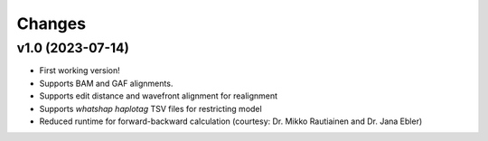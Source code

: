 =======
Changes
=======

v1.0 (2023-07-14)
-----------------

* First working version!
* Supports BAM and GAF alignments.
* Supports edit distance and wavefront alignment for realignment
* Supports `whatshap haplotag` TSV files for restricting model
* Reduced runtime for forward-backward calculation (courtesy: Dr. Mikko Rautiainen and Dr. Jana Ebler)